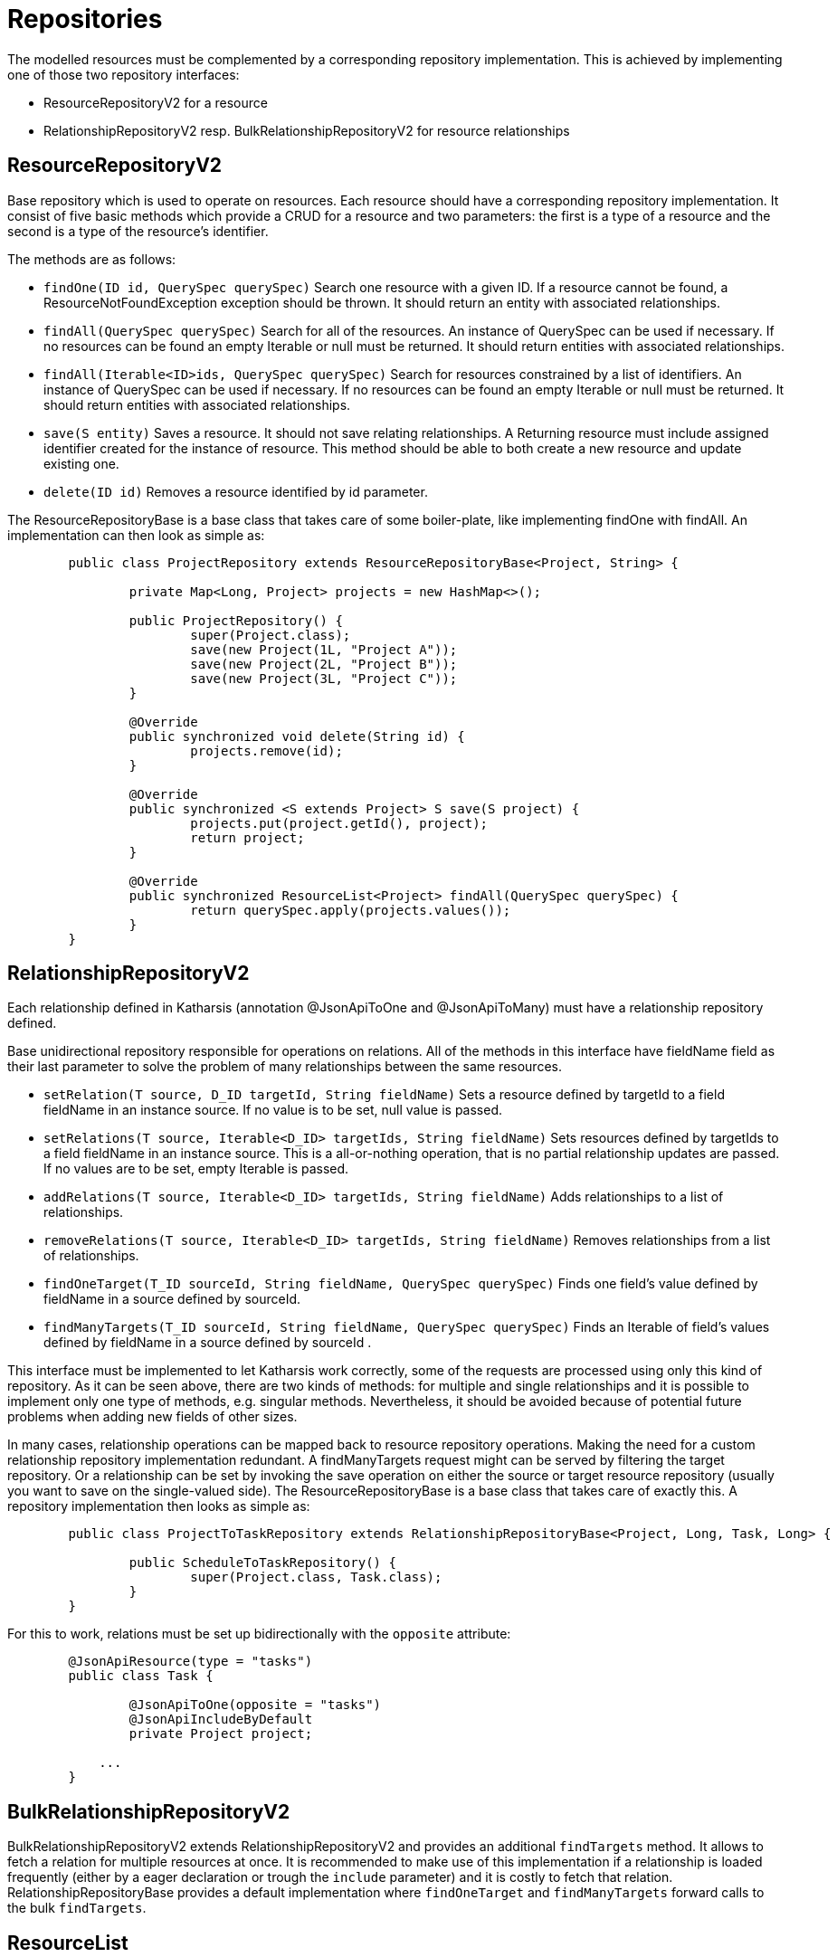 
# Repositories

The modelled resources must be complemented by a corresponding
repository implementation. This is achieved by implementing
one of those two repository interfaces:

  * ResourceRepositoryV2 for a resource
  * RelationshipRepositoryV2 resp. BulkRelationshipRepositoryV2 for resource relationships



## ResourceRepositoryV2

Base repository which is used to operate on resources.
Each resource should have a corresponding repository implementation.
It consist of five basic methods which provide a CRUD for a resource and two parameters: the first is a type of a resource and the second is a type of the resource’s identifier.

The methods are as follows:

* `findOne(ID id, QuerySpec querySpec)`
  Search one resource with a given ID. If a resource cannot be found, a ResourceNotFoundException exception should be thrown.
  It should return an entity with associated relationships.

* `findAll(QuerySpec querySpec)`
  Search for all of the resources. An instance of QuerySpec can be used if necessary.
  If no resources can be found an empty Iterable or null must be returned.
  It should return entities with associated relationships.

* `findAll(Iterable<ID>ids, QuerySpec querySpec)`
  Search for resources constrained by a list of identifiers. An instance of QuerySpec can be used if necessary.
  If no resources can be found an empty Iterable or null must be returned.
  It should return entities with associated relationships.

* `save(S entity)`
  Saves a resource. It should not save relating relationships. A Returning resource must include assigned identifier created for the instance of resource.
  This method should be able to both create a new resource and update existing one.

* `delete(ID id)`
  Removes a resource identified by id parameter.

The ResourceRepositoryBase is a base class that takes care of some boiler-plate, like implementing findOne with findAll. An
implementation can then look as simple as:

[source]
----
	public class ProjectRepository extends ResourceRepositoryBase<Project, String> {

		private Map<Long, Project> projects = new HashMap<>();

		public ProjectRepository() {
			super(Project.class);
			save(new Project(1L, "Project A"));
			save(new Project(2L, "Project B"));
			save(new Project(3L, "Project C"));
		}

		@Override
		public synchronized void delete(String id) {
			projects.remove(id);
		}

		@Override
		public synchronized <S extends Project> S save(S project) {
			projects.put(project.getId(), project);
			return project;
		}

		@Override
		public synchronized ResourceList<Project> findAll(QuerySpec querySpec) {
			return querySpec.apply(projects.values());
		}
	}
----


## RelationshipRepositoryV2

Each relationship defined in Katharsis (annotation @JsonApiToOne and @JsonApiToMany) must have a relationship repository defined.

Base unidirectional repository responsible for operations on relations.
All of the methods in this interface have fieldName field as their last parameter to solve the problem of many relationships between the same resources.

* `setRelation(T source, D_ID targetId, String fieldName)`
  Sets a resource defined by targetId to a field fieldName in an instance source. If no value is to be set, null value is passed.

* `setRelations(T source, Iterable<D_ID> targetIds, String fieldName)`
  Sets resources defined by targetIds to a field fieldName in an instance source. This is a all-or-nothing operation, that is no partial relationship updates are passed. If no values are to be set, empty Iterable is passed.

* `addRelations(T source, Iterable<D_ID> targetIds, String fieldName)`
  Adds relationships to a list of relationships.

* `removeRelations(T source, Iterable<D_ID> targetIds, String fieldName)`
  Removes relationships from a list of relationships.

* `findOneTarget(T_ID sourceId, String fieldName, QuerySpec querySpec)`
  Finds one field's value defined by fieldName in a source defined by sourceId.

* `findManyTargets(T_ID sourceId, String fieldName, QuerySpec querySpec)`
  Finds an Iterable of field's values defined by fieldName in a source defined by sourceId .


This interface must be implemented to let Katharsis work correctly, some of the requests are processed using only this kind of repository.
As it can be seen above, there are two kinds of methods: for multiple and single relationships and it is possible to implement only one type of methods, e.g. singular methods.
Nevertheless, it should be avoided because of potential future problems when adding new fields of other sizes.

In many cases, relationship operations can be mapped back to resource repository operations. Making the need
for a custom relationship repository implementation redundant. A findManyTargets request might can be
served by filtering the target repository. Or a relationship can be set by invoking the save operation
on either the source or target resource repository (usually you want to save on the single-valued side).
The ResourceRepositoryBase is a base class that takes care of exactly this. A repository
implementation then looks as simple as:


[source]
----
	public class ProjectToTaskRepository extends RelationshipRepositoryBase<Project, Long, Task, Long> {

		public ScheduleToTaskRepository() {
			super(Project.class, Task.class);
		}
	}
----

For this to work, relations must be set up bidirectionally with the `opposite` attribute:

[source]
----
	@JsonApiResource(type = "tasks")
	public class Task {

		@JsonApiToOne(opposite = "tasks")
		@JsonApiIncludeByDefault
		private Project project;

	    ...
	}
----


## BulkRelationshipRepositoryV2

BulkRelationshipRepositoryV2 extends RelationshipRepositoryV2 and provides an additional
`findTargets` method. It allows to fetch a relation for multiple resources at once.
It is recommended to make use of this implementation if a relationship is loaded frequently
(either by a eager declaration or trough the `include` parameter) and it is costly to
fetch that relation. RelationshipRepositoryBase provides a default implementation where
`findOneTarget` and `findManyTargets` forward calls to the bulk `findTargets`.




## ResourceList

ResourceRepositoryV2 and RelationshipRepositoryV2 return lists of type ResourceList. The ResourceList can carry, next
to the actual resources, also meta and links information:

* `getLinks()`
	Gets the links information attached to this lists.

* `getMeta()`
	Gets the meta information attached to this lists.

* `getLinks(Class<L> linksClass)`
	Gets the links information of the given type attached to this lists. If the given type is not found, null is returned.

* `getMeta(Class<M> metaClass)`
	Gets the meta information of the given type attached to this lists. If the given type is not found, null is returned.

There is a default implementation named DefaultResourceList. To gain type-safety, improved readability and katharsis-client support,
application may provide a custom implementation extending ResourceListBase:

[source]
----
	class ScheduleList extends ResourceListBase<Schedule, ScheduleListMeta, ScheduleListLinks> {

	}

	class ScheduleListLinks implements LinksInformation {

		public String name = "value";

		...
	}

	class ScheduleListMeta implements MetaInformation {

		public String name = "value";

		...
	}
----

This implementation can then be added to a repository interface declaration
and used by both servers and clients:

[source]
----
	public interface ScheduleRepository extends ResourceRepositoryV2<Schedule, Long> {

		@Override
		public ScheduleList findAll(QuerySpec querySpec);

	}
----




## Query parameters

Katharsis passes JSON API query parameters to repositories trough a QuerySpec parameter. It holds
request parameters like sorting and filtering specified by JSON API. The subsequent
sections will provide a number of example.

### Filtering

Resource filtering can be achieved by providing parameters which start with `filter`.
The format for filters: `filter[ResourceType][property|operator]([property|operator])* = "value"`

* `GET /tasks/?filter[name]=Super task`
* `GET /tasks/?filter[name][EQ]=Super task`
* `GET /tasks/?filter[tasks][name]=Super task`
* `GET /tasks/?filter[tasks][name]=Super task&filter[tasks][dueDate]=2015-10-01`

QuerySpec uses the `EQ` operator if no operator was provided. Custom operators can be registered
with `DefaultQuerySpecDeserializer.addSupportedOperator(..)`. The default operator can be
overridden by setting `DefaultQuerySpecDeserializer.setDefaultOperator(...)`.


### Sorting

Sorting information for the resources can be achieved by providing `sort` parameter.

* `GET /tasks/?sort=name,-shortName`
* `GET /tasks/?sort[projects]=name,-shortName&include=projects`



### Pagination

Pagination for the repositories can be achieved by providing `page` parameter.
The format for pagination: `page[offset|limit] = "value", where value is an integer`

Example:

* `GET /tasks/?page[offset]=0&page[limit]=10`


Note that JSON API specifies first, previous, next and last links (see http://jsonapi.org/format/#fetching-pagination).
Katharsis provides support to compute those pagination links. For this two work, a repository
has to return meta and links information implementing PagedMetaInformation resp. PagedLinksInformation.
With PagedMetaInformation the repository can let Katharsis know about the total number of (potentially filtered)
resources. Katharsis then fills in PagedLinksInformation with the corresponding links.



### Sparse Fieldsets

Information about fields to include in the response can be achieved by providing `fields` parameter.

* `GET /tasks/?fields=name`
* `GET /tasks/?fields[projects]=name,description&include=projects`



### Inclusion of Related Resources

Information about relationships to include in the response can be achieved by providing `include` parameter.
The format for fields: `include[ResourceType] = "property(.property)*"`

Examples:

* `GET /tasks/?include[tasks]=project`
* `GET /tasks/1/?include[tasks]=project`
* `GET /tasks/?include[tasks]=author`
* `GET /tasks/?include[tasks][]=author&include[tasks][]=comments`
* `GET /tasks/?include[projects]=task&include[tasks]=comments`
* `GET /tasks/?include[projects]=task&include=comments` (QuerySpec example)



## QuerySpec

QuerySpec makes request parameters available to Katharsis. This includes access two sorting, filtering, paging, etc.
Its API follows JSON API. Note that not everything is specified by JSON API, parts of the parameters are only
provided as recommendation since different applications are likely to be in need of different semantics and
implementations. For this reason `katharsis-engine` makes use of `QueryAdapter` and allows implementations other than
QuerySpec (like the legacy `QueryParams`).

The API looks like (further setters available as well):

[source]
----
	public class QuerySpec {
		public <T> List<T> apply(Iterable<T> resources){...}

		public Long getLimit() {...}

		public long getOffset() {...}

		public List<FilterSpec> getFilters() {...}

		public List<SortSpec> getSort() {...}

		public List<IncludeFieldSpec> getIncludedFields() {...}

		public List<IncludeRelationSpec> getIncludedRelations() {...}

		public QuerySpec getQuerySpec(Class<?> resourceClass) {...}

		...
	}
----

Note that single QuerySpec holds the parameters for a single resource type and,
in more complex scenarios, request can lead to multiple QuerySpec instances
(namely when related resources are also filtered, sorted, etc). A repository
is invoked with the QuerySpec for the requested root type. If related resources are
included in the request, their QuerySpecs can be obtained by calling `QuerySpec.getRelatedSpec(Class)` on the root QuerySpec.

 `FilterSpec` holds a value of type object. Since URL parameters are passed as String,
 they get converted to the proper types by the `DefaultQuerySpecDeserializer`. The
 type is determined based on the type of the filtered attribute.


QuerySpec provides a method `apply` that allows in-memory sorting, filtering and paging
on any `java.util.Collection`. It is useful for testing and on smaller datasets to keep
the implementation of a repository as simple as possible. It returns a ResourceList
that carries a PagedMetaInformation that lets Katharsis automatically compute pagination links.



### DefaultQuerySpecDeserializer

Katharsis make use of `DefaultQuerySpecDeserializer` to map URL parameters to a QuerySpec instance.
This instance is accessible from the various integrations, such as from the `KatharsisFeature`. It
provides a number of customization options:

* `setDefaultLimit(Long)`
	Sets the page limit if none is specified by the request.

* `setMaxPageLimit(Long)`
	Sets the maximum page limit allowed to be requested.

* `setIgnoreUnknownAttributes(boolean)`
	DefaultQuerySpecDeserializer validates all passed parameters against the domain model and fails
	if one of the attributes is unknown. This flag allows to disable that check in case the should be necessary.

Note that appropriate page limits are vital to protect against denial-of-service attacks when working
with large data sets!

`DefaultQuerySpecDeserializer` implements `QuerySpecDeserializer` and you may also provide your own
implementation to further customize its behavior. The various integrations like `KatharsisFeature` will
allow to replace the implementation.



## Error Handling

Processing errors in Katharsis can be handled by throwing an exception and providing
a corresponding exception mapper which defines mapping to a proper JSON API error response.


### Throwing an exception...

Here is an example of throwing an Exception in the code:

[source]
----
  if (somethingWentWrong()) {
    throw new SampleException("errorId", "Oops! Something went wrong.")
  }
----

Sample exception is nothing more than a simple runtime exception:

[source]
----
  public class SampleException extends RuntimeException {

    private final String id;
    private final String title;

    public ExampleException(String id, String title) {
      this.id = id;
      this.title = title;
    }

    public String getId() {
      return id;
    }

    public String getTitle() {
      return title;
    }
  }
----

### ...and mapping it to JSON API response

Class responsible for mapping the exception should:

* be annotated with ExceptionMapperProvider
* implement JsonApiExceptionMapper interface

Sample exception mapper:

[source]
----
  @ExceptionMapperProvider
  public class SampleExceptionMapper implements JsonApiExceptionMapper<SampleException> {
    @Override
    public ErrorResponse toErrorResponse(SampleException exception) {
      return ErrorResponse.builder()
        .setStatus(HttpStatus.INTERNAL_SERVER_ERROR_500)
        .setSingleErrorData(ErrorData.builder()
          .setTitle(exception.getTitle())
          .setId(exception.getId())
          .build())
        .build();
    }
  }
----

Exception mapper classes will be scanned for and registered during application startup.
They should be located in your resource search package. If katharsis-cdi or katharsis-spring
is used, the annotation is not necessary and it will instead be picked up through the
dependency mechanisms.

An exception should be mapped to an ErrorResponse object.
It consists of an HTTP status and ErrorData (which is consistent with JSON API error structure).

Note that the exception mapper is reponsible for providing the logging of exceptions with the
appropriate log levels. Also have a look at the subsequent section about the validation module that takes
care of JSR-303 bean validation exception mapping.


## Meta Information

NOTE: With ResourceList and @JsonApiMetaInformation meta information can be returned directly. A MetaRepository implementation is no longer necessary.

There is a special interface which can be added to resource repositories to provide meta information: `io.katharsis.core.repository.MetaRepository`.
It contains a single method `MetaInformation getMetaInformation(Iterable<T> resources)` which return meta information object that implements the marker `interface io.katharsis.response.MetaInformation`.

If you want to add meta information along with the responses, all repositories (those that implement `ResourceRepository` and `RelationshipRepository`) must implement `MetaRepository`.

When using annotated versions of repositories, a method that returns a `MetaInformation` object should be annotated with `JsonApiMeta` and the first parameter of the method must be a list of resources.

### Links Information

NOTE: With ResourceList and @JsonApiLinksInformation links information can be returned directly. A LinksRepository implementation is no longer necessary.

There is a special interface which can be added to resource repositories to provide links information: `io.katharsis.core.repository.LinksRepository`.
It contains a single method `LinksInformation getLinksInformation(Iterable<T> resources)` which return links information object that implements the marker `interface io.katharsis.response.LinksInformation`.

If you want to add meta information along with the responses, all repositories (those that implement `ResourceRepository` and `RelationshipRepository`), must implement `LinksRepository`.

When using annotated versions of repositories, a method that returns a `LinksInformation` object should be annotated with `JsonApiLinks` and the first parameter of the method has to be a list of resources.
